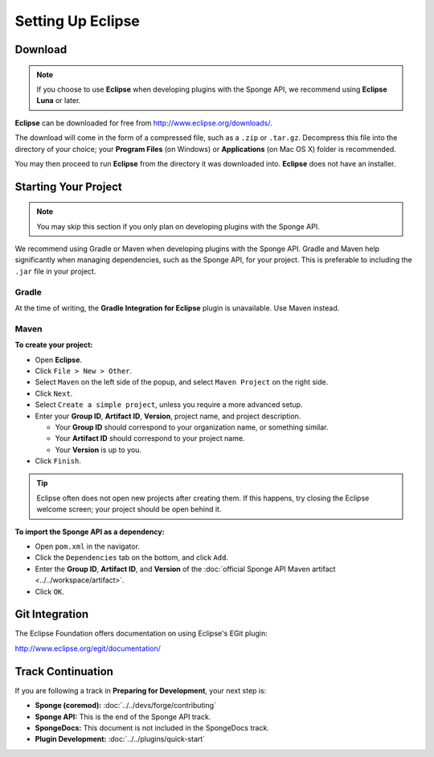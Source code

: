 ==================
Setting Up Eclipse
==================

Download
========

.. note::

    If you choose to use **Eclipse** when developing plugins with the Sponge API, we recommend using **Eclipse Luna** or later.

**Eclipse** can be downloaded for free from http://www.eclipse.org/downloads/.

The download will come in the form of a compressed file, such as a ``.zip`` or ``.tar.gz``. Decompress this file into the directory of your choice; your **Program Files** (on Windows) or **Applications** (on Mac OS X) folder is recommended.

You may then proceed to run **Eclipse** from the directory it was downloaded into. **Eclipse** does not have an installer.

Starting Your Project
=====================

.. note::

    You may skip this section if you only plan on developing plugins with the Sponge API.

We recommend using Gradle or Maven when developing plugins with the Sponge API. Gradle and Maven help significantly when managing dependencies, such as the Sponge API, for your project. This is preferable to including the ``.jar`` file in your project.

Gradle
~~~~~~

At the time of writing, the **Gradle Integration for Eclipse** plugin is unavailable. Use Maven instead.

Maven
~~~~~

**To create your project:**

* Open **Eclipse**.
* Click ``File > New > Other``.
* Select ``Maven`` on the left side of the popup, and select ``Maven Project`` on the right side.
* Click ``Next``.
* Select ``Create a simple project``, unless you require a more advanced setup.
* Enter your **Group ID**, **Artifact ID**, **Version**, project name, and project description.

  * Your **Group ID** should correspond to your organization name, or something similar.
  * Your **Artifact ID** should correspond to your project name.
  * Your **Version** is up to you.
* Click ``Finish``.

.. tip::

    Eclipse often does not open new projects after creating them. If this happens, try closing the Eclipse welcome screen; your project should be open behind it.

**To import the Sponge API as a dependency:**

* Open ``pom.xml`` in the navigator.
* Click the ``Dependencies`` tab on the bottom, and click ``Add``.
* Enter the **Group ID**, **Artifact ID**, and **Version** of the :doc:`official Sponge API Maven artifact <../../workspace/artifact>`.
* Click ``OK``.

Git Integration
===============

The Eclipse Foundation offers documentation on using Eclipse's EGit plugin:

http://www.eclipse.org/egit/documentation/

Track Continuation
==================

If you are following a track in **Preparing for Development**, your next step is:

* **Sponge (coremod):** :doc:`../../devs/forge/contributing`
* **Sponge API:** This is the end of the Sponge API track.
* **SpongeDocs:** This document is not included in the SpongeDocs track.
* **Plugin Development:** :doc:`../../plugins/quick-start`
